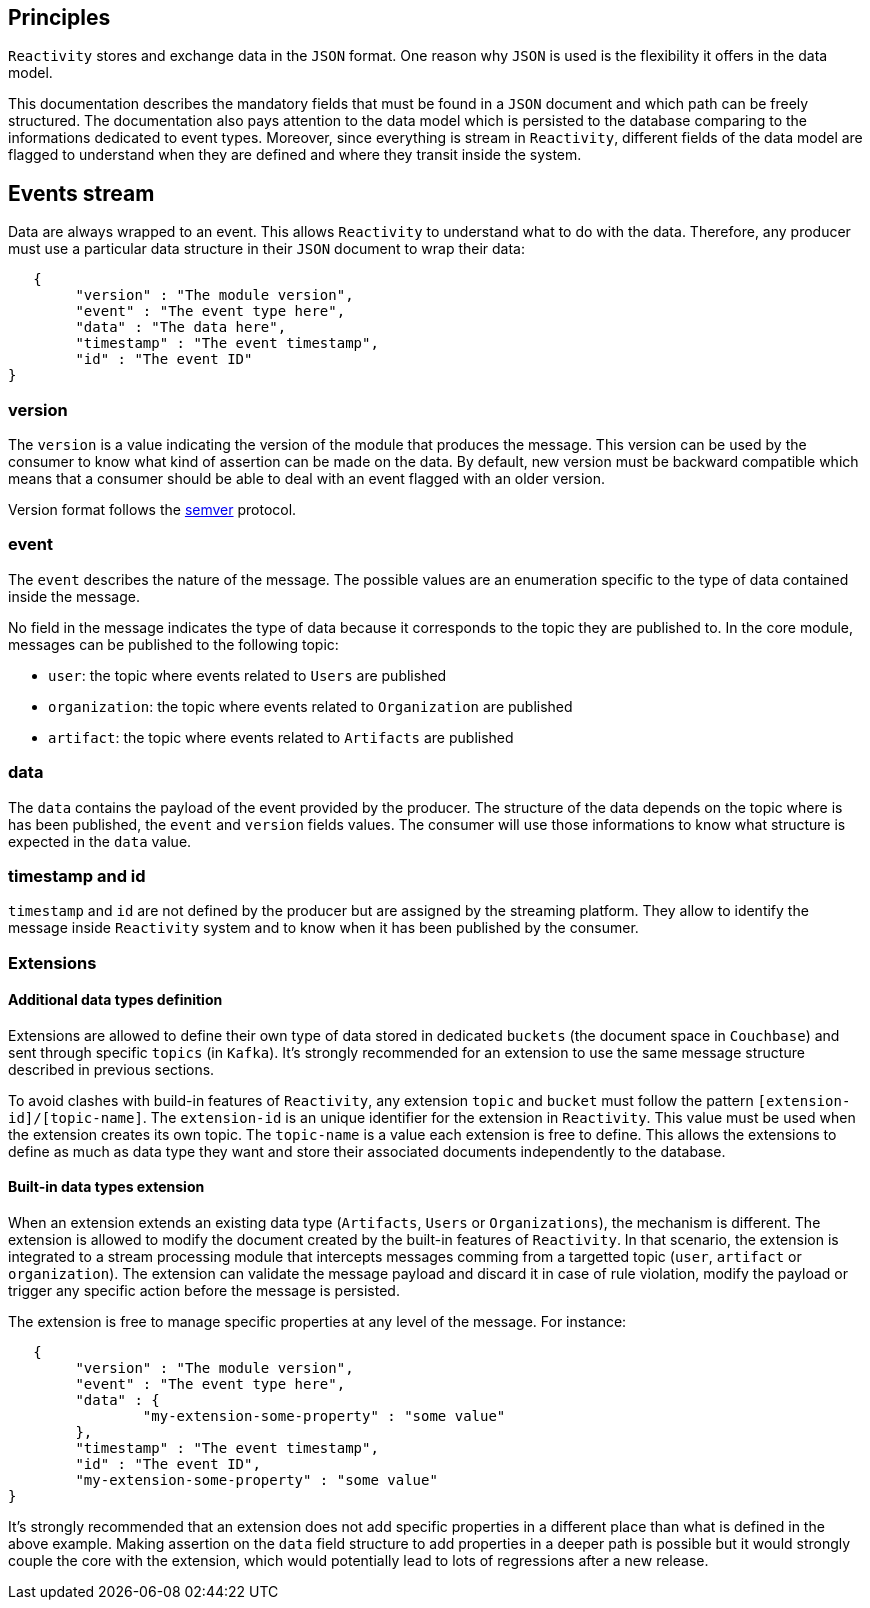 == Principles

`Reactivity` stores and exchange data in the `JSON` format.
One reason why `JSON` is used is the flexibility it offers in the data model.

This documentation describes the mandatory fields that must be found in a `JSON` document and which path can be freely structured.
The documentation also pays attention to the data model which is persisted to the database comparing to the informations dedicated to event types.
Moreover, since everything is stream in `Reactivity`, different fields of the data model are flagged to understand when they are defined and where they transit inside the system.

== Events stream

Data are always wrapped to an event.
This allows `Reactivity` to understand what to do with the data.
Therefore, any producer must use a particular data structure in their `JSON` document to wrap their data:

    {
		"version" : "The module version",
		"event" : "The event type here",
		"data" : "The data here",
		"timestamp" : "The event timestamp",
		"id" : "The event ID"
	}
	
=== version

The `version` is a value indicating the version of the module that produces the message.
This version can be used by the consumer to know what kind of assertion can be made on the data.
By default, new version must be backward compatible which means that a consumer should be able to deal with an event flagged with an older version.

Version format follows the http://semver.org[semver] protocol.

=== event 

The `event` describes the nature of the message.
The possible values are an enumeration specific to the type of data contained inside the message.

No field in the message indicates the type of data because it corresponds to the topic they are published to.
In the core module, messages can be published to the following topic:

* `user`: the topic where events related to `Users` are published
* `organization`: the topic where events related to `Organization` are published  
* `artifact`: the topic where events related to `Artifacts` are published

=== data

The `data` contains the payload of the event provided by the producer.
The structure of the data depends on the topic where is has been published, the `event` and `version` fields values.
The consumer will use those informations to know what structure is expected in the `data` value.

=== timestamp and id

`timestamp` and `id` are not defined by the producer but are assigned by the streaming platform.
They allow to identify the message inside `Reactivity` system and to know when it has been published by the consumer.

=== Extensions

==== Additional data types definition

Extensions are allowed to define their own type of data stored in dedicated `buckets` (the document space in `Couchbase`) and sent through specific `topics` (in `Kafka`).
It's strongly recommended for an extension to use the same message structure described in previous sections.

To avoid clashes with build-in features of `Reactivity`, any extension `topic` and `bucket` must follow the pattern `[extension-id]/[topic-name]`.
The `extension-id` is an unique identifier for the extension in `Reactivity`.
This value must be used when the extension creates its own topic. 
The `topic-name` is a value each extension is free to define. 
This allows the extensions to define as much as data type they want and store their associated documents independently to the database.

==== Built-in data types extension

When an extension extends an existing data type (`Artifacts`, `Users` or `Organizations`), the mechanism is different.
The extension is allowed to modify the document created by the built-in features of `Reactivity`.
In that scenario, the extension is integrated to a stream processing module that intercepts messages comming from a targetted topic (`user`, `artifact` or `organization`).
The extension can validate the message payload and discard it in case of rule violation, modify the payload or trigger any specific action before the message is persisted. 

The extension is free to manage specific properties at any level of the message.
For instance:

    {
		"version" : "The module version",
		"event" : "The event type here",
		"data" : {
			"my-extension-some-property" : "some value"
		},
		"timestamp" : "The event timestamp",
		"id" : "The event ID",
		"my-extension-some-property" : "some value"		
	}

It's strongly recommended that an extension does not add specific properties in a different place than what is defined in the above example.
Making assertion on the `data` field structure to add properties in a deeper path is possible but it would strongly couple the core with the extension, which would potentially lead to lots of regressions after a new release.